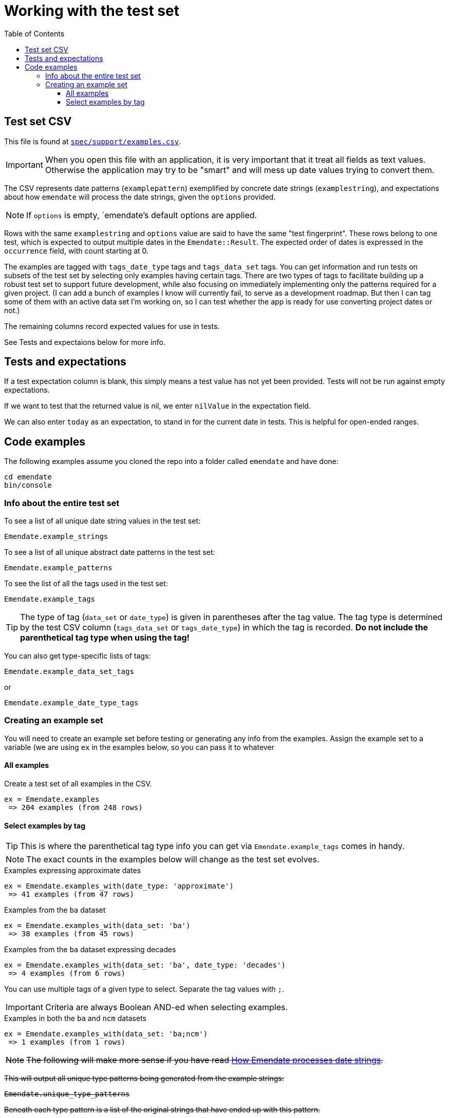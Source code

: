 :toc:
:toc-placement!:
:toclevels: 4

ifdef::env-github[]
:tip-caption: :bulb:
:note-caption: :information_source:
:important-caption: :heavy_exclamation_mark:
:caution-caption: :fire:
:warning-caption: :warning:
endif::[]

= Working with the test set

toc::[]

== Test set CSV

This file is found at https://github.com/kspurgin/emendate/blob/main/spec/support/examples.csv[`spec/support/examples.csv`].

IMPORTANT: When you open this file with an application, it is very important that it treat all fields as text values. Otherwise the application may try to be "smart" and will mess up date values trying to convert them.

The CSV represents date patterns (`examplepattern`) exemplified by concrete date strings (`examplestring`), and expectations about how `emendate` will process the date strings, given the `options` provided.

NOTE: If `options` is empty, `emendate`'s default options are applied.

Rows with the same `examplestring` and `options` value are said to have the same "test fingerprint". These rows belong to one test, which is expected to output multiple dates in the `Emendate::Result`. The expected order of dates is expressed in the `occurrence` field, with count starting at 0.

The examples are tagged with `tags_date_type` tags and `tags_data_set` tags. You can get information and run tests on subsets of the test set by selecting only examples having certain tags. There are two types of tags to facilitate building up a robust test set to support future development, while also focusing on immediately implementing only the patterns required for a given project. (I can add a bunch of examples I know will currently fail, to serve as a development roadmap. But then I can tag some of them with an active data set I'm working on, so I can test whether the app is ready for use converting project dates or not.)

The remaining columns record expected values for use in tests.

See Tests and expectaions below for more info.

== Tests and expectations

If a test expectation column is blank, this simply means a test value has not yet been provided. Tests will not be run against empty expectations.

If we want to test that the returned value is nil, we enter `nilValue` in the expectation field.

We can also enter `today` as an expectation, to stand in for the current date in tests. This is helpful for open-ended ranges.


== Code examples

The following examples assume you cloned the repo into a folder called `emendate` and have done:

----
cd emendate
bin/console
----

=== Info about the entire test set

To see a list of all unique date string values in the test set:

`Emendate.example_strings`

To see a list of all unique abstract date patterns in the test set:

`Emendate.example_patterns`

To see the list of all the tags used in the test set:

`Emendate.example_tags`


TIP: The type of tag (`data_set` or `date_type`) is given in parentheses after the tag value. The tag type is determined by the test CSV column (`tags_data_set` or `tags_date_type`) in which the tag is recorded. **Do not include the parenthetical tag type when using the tag!**

You can also get type-specific lists of tags:

`Emendate.example_data_set_tags`

or

`Emendate.example_date_type_tags`


=== Creating an example set
You will need to create an example set before testing or generating any info from the examples. Assign the example set to a variable (we are using `ex` in the examples below, so you can pass it to whatever 

==== All examples
Create a test set of all examples in the CSV.

----
ex = Emendate.examples
 => 204 examples (from 248 rows)
----

==== Select examples by tag

TIP: This is where the parenthetical tag type info you can get via `Emendate.example_tags` comes in handy.

NOTE: The exact counts in the examples below will change as the test set evolves.

.Examples expressing approximate dates
----
ex = Emendate.examples_with(date_type: 'approximate')
 => 41 examples (from 47 rows)
----

.Examples from the `ba` dataset
----
ex = Emendate.examples_with(data_set: 'ba')
 => 38 examples (from 45 rows)
----

.Examples from the `ba` dataset expressing decades
----
ex = Emendate.examples_with(data_set: 'ba', date_type: 'decades')
 => 4 examples (from 6 rows)
----

You can use multiple tags of a given type to select. Separate the tag values with `;`.

IMPORTANT: Criteria are always Boolean AND-ed when selecting examples.

.Examples in both the `ba` and `ncm` datasets
----
ex = Emendate.examples_with(data_set: 'ba;ncm')
 => 1 examples (from 1 rows)
----


+++<s>+++

[NOTE]
====
The following will make more sense if you have read https://github.com/kspurgin/emendate/blob/main/docs/processing.adoc[How Emendate processes date strings].
====

This will output all unique type patterns being generated from the example strings:

`Emendate.unique_type_patterns`

Beneath each type pattern is a list of the original strings that have ended up with this pattern.

Running the command as shown above shows you all segment types, for all strings, and shows you the final result of the `SegmentSet` processing, with default configuration.

Of course, there are other options!

To see only the ``Segment``s that are/can be parts of actual dates, from just after date part tagging, only for examples with the inferred tag:

`Emendate.unique_type_patterns(type: :date, stage: :segment_dates, tag: :inferred, options: {ambiguous_month_day: :as_day_month})`

Note that the options need to be wrapped in curly braces here.

Also note that `stage` indicates the processing step that your desired input feeds into. Processing moves from `tag_date_parts` to `segment_dates`, so if you want see the results of date part tagging, the stage the data is ready for is `segment_dates`. 
+++</s>+++
